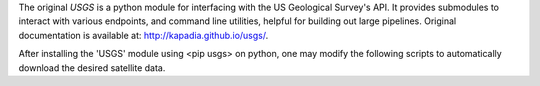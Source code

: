 The original `USGS` is a python module for interfacing with the US Geological Survey's API. It provides submodules to interact with various endpoints, and command line utilities, helpful for building out large pipelines. Original documentation is available at: http://kapadia.github.io/usgs/.

After installing the 'USGS' module using <pip usgs> on python, one may modify the following scripts to automatically download the desired satellite data.
